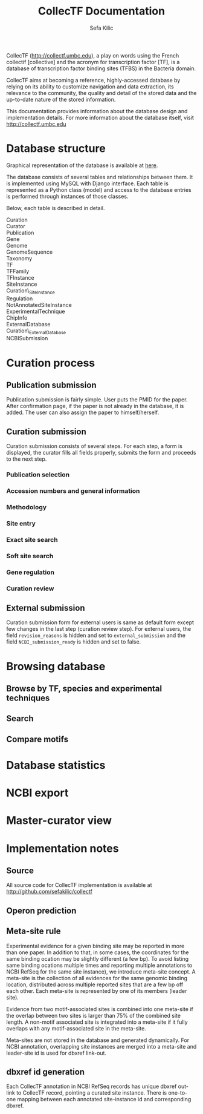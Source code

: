 #+TITLE: CollecTF Documentation
#+AUTHOR: Sefa Kilic


CollecTF (http://collectf.umbc.edu), a play on words using the French collectif
[collective] and the acronym for transcription factor [TF], is a database of
transcription factor binding sites (TFBS) in the Bacteria domain.

CollecTF aims at becoming a reference, highly-accessed database by relying on its
ability to customize navigation and data extraction, its relevance to the community,
the quality and detail of the stored data and the up-to-date nature of the stored
information.

This documentation provides information about the database design and implementation
details. For more information about the database itself, visit
http://collectf.umbc.edu


* Database structure
Graphical representation of the database is available at [[file:collectf_db.pdf][here]].

The database consists of several tables and relationships between them. It is
implemented using MySQL with Django interface. Each table is represented as a Python
class (model) and access to the database entries is performed through instances of
those classes.

Below, each table is described in detail.
- Curation :: 
- Curator :: 
- Publication :: 
- Gene ::
- Genome ::
- GenomeSequence :: 
- Taxonomy :: 
- TF ::
- TFFamily :: 
- TFInstance :: 
- SiteInstance ::
- Curation\_SiteInstance ::
- Regulation ::
- NotAnnotatedSiteInstance ::
- ExperimentalTechnique ::
- ChipInfo ::
- ExternalDatabase ::
- Curation\_ExternalDatabase ::
- NCBISubmission :: 

* Curation process
** Publication submission
Publication submission is fairly simple. User puts the PMID for the paper. After
confirmation page, if the paper is not already in the database, it is added. The user
can also assign the paper to himself/herself.

** Curation submission
Curation submission consists of several steps. For each step, a form is displayed,
the curator fills all fields properly, submits the form and proceeds to the next
step.

*** Publication selection
*** Accession numbers and general information
*** Methodology
*** Site entry
*** Exact site search
*** Soft site search
*** Gene regulation
*** Curation review

** External submission
Curation submission form for external users is same as default form except few
changes in the last step (curation review step). For external users, the field
=revision_reasons= is hidden and set to =external_submission= and the field
=NCBI_submission_ready= is hidden and set to false.


* Browsing database
** Browse by TF, species and experimental techniques
** Search
** Compare motifs

* Database statistics
* NCBI export
* Master-curator view

* Implementation notes
** Source
All source code for CollecTF implementation is available at http://github.com/sefakilic/collectf

** Operon prediction
** Meta-site rule
Experimental evidence for a given binding site may be reported in more than one
paper. In addition to that, in some cases, the coordinates for the same binding
ocation may be slightly different (a few bp). To avoid listing same binding ocations
multiple times and reporting multiple annotations to NCBI RefSeq for the same site
instance), we introduce meta-site concept. A meta-site is the collection of all
evidences for the same genomic binding location, distributed across multiple reported
sites that are a few bp off each other. Each meta-site is represented by one of its
members (leader site).

Evidence from two motif-associated sites is combined into one meta-site if the
overlap between two sites is larger than 75% of the combined site length.  A
non-motif associated site is integrated into a meta-site if it fully overlaps with
any motif-associated site in the meta-site.

Meta-sites are not stored in the database and generated dynamically. For NCBI
annotation, overlapping site instances are merged into a meta-site and leader-site id
is used for dbxref link-out.

** dbxref id generation
Each CollecTF annotation in NCBI RefSeq records has unique dbxref out-link to
CollecTF record, pointing a curated site instance. There is one-to-one mapping
between each annotated site-instance id and corresponding dbxref.

